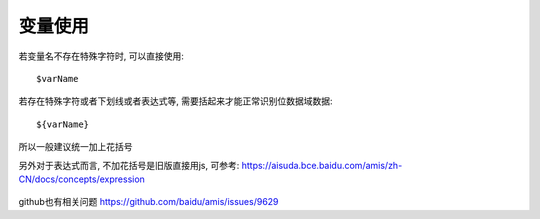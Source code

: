 ===========================
变量使用
===========================


.. post:: 2023-03-01 00:19:35
  :tags: 框架, amis, 问题
  :category: 前端
  :author: YanQue
  :location: CD
  :language: zh-cn


若变量名不存在特殊字符时, 可以直接使用::

  $varName

若存在特殊字符或者下划线或者表达式等, 需要括起来才能正常识别位数据域数据::

  ${varName}

所以一般建议统一加上花括号

另外对于表达式而言, 不加花括号是旧版直接用js,
可参考: `<https://aisuda.bce.baidu.com/amis/zh-CN/docs/concepts/expression>`_

.. figure:: ../../../../../resources/images/2024-02-29-09-52-35.png
  :width: 480px

github也有相关问题 `<https://github.com/baidu/amis/issues/9629>`_

